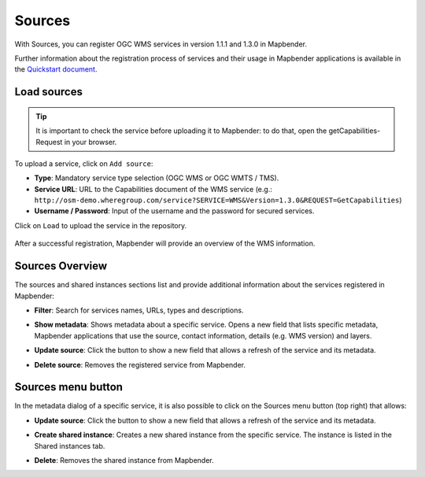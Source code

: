 .. _source:

Sources
=======

With Sources, you can register OGC WMS services in version 1.1.1 and 1.3.0 in Mapbender. 

Further information about the registration process of services and their usage in Mapbender applications is available in the `Quickstart document <../../quickstart.html#loading-web-map-services>`_.


Load sources
------------

.. tip:: It is important to check the service before uploading it to Mapbender: to do that, open the getCapabilities-Request in your browser.

To upload a service, click on ``Add source``:

* **Type**: Mandatory service type selection (OGC WMS or OGC WMTS / TMS).

* **Service URL**: URL to the Capabilities document of the WMS service (e.g.: ``http://osm-demo.wheregroup.com/service?SERVICE=WMS&Version=1.3.0&REQUEST=GetCapabilities``)

* **Username / Password**: Input of the username and the password for secured services.

Click on ``Load`` to upload the service in the repository.

  .. image:: ../../../figures/mapbender_add_sources.png
     :scale: 80


After a successful registration, Mapbender will provide an overview of the WMS information.


Sources Overview
----------------

The sources and shared instances sections list and provide additional information about the services registered in Mapbender:

* **Filter**: Search for services names, URLs, types and descriptions.
* **Show metadata**: Shows metadata about a specific service. Opens a new field that lists specific metadata, Mapbender applications that use the source, contact information, details (e.g. WMS version) and layers.
* **Update source**: Click the button to show a new field that allows a refresh of the service and its metadata.
* **Delete source**: Removes the registered service from Mapbender.


  .. image:: ../../../figures/mapbender_sources.png
     :scale: 80


Sources menu button
-------------------

In the metadata dialog of a specific service, it is also possible to click on the Sources menu button (top right) that allows:

* **Update source**: Click the button to show a new field that allows a refresh of the service and its metadata.
* **Create shared instance**: Creates a new shared instance from the specific service. The instance is listed in the Shared instances tab. 
* **Delete**: Removes the shared instance from Mapbender.

  .. image:: ../../../figures/mapbender_source_overview.png
     :scale: 80